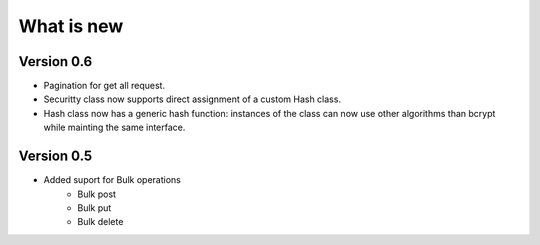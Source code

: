What is new
===========



Version 0.6
***********

* Pagination for get all request.
* Securitty class now supports direct assignment of a custom Hash class.
* Hash class now has a generic hash function: instances of the class can now use other algorithms than bcrypt while mainting the same interface.


Version 0.5
***********

* Added suport for Bulk operations
    * Bulk post
    * Bulk put
    * Bulk delete
